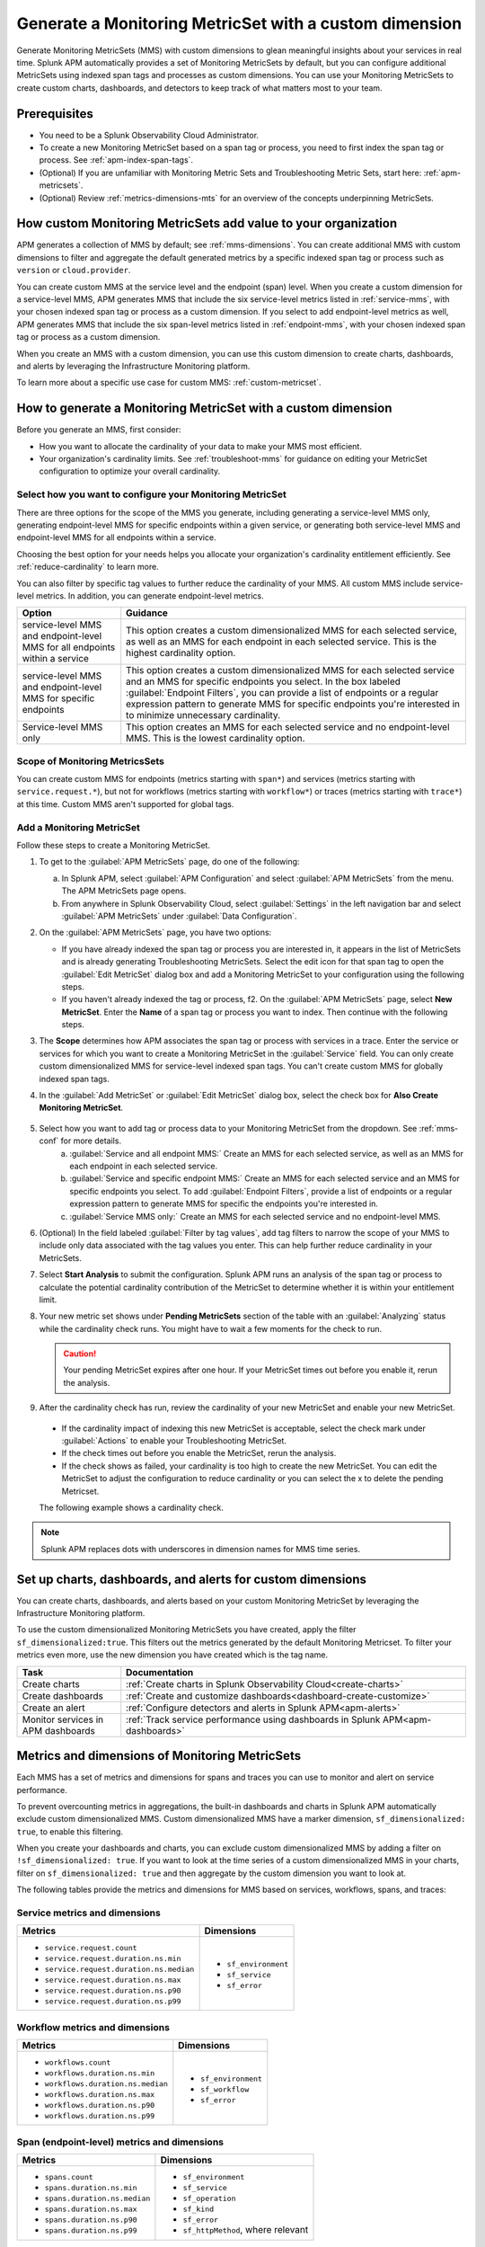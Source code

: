 .. _cmms:

*******************************************************
Generate a Monitoring MetricSet with a custom dimension
*******************************************************

.. meta::
   :description: Learn how to generate a Monitoring MetricSet with a custom dimension. 

Generate Monitoring MetricSets (MMS) with custom dimensions to glean meaningful insights about your services in real time. Splunk APM automatically provides a set of Monitoring MetricSets by default, but you can configure additional MetricSets using indexed span tags and processes as custom dimensions. You can use your Monitoring MetricSets to create custom charts, dashboards, and detectors to keep track of what matters most to your team.

Prerequisites 
==============

* You need to be a Splunk Observability Cloud Administrator. 

* To create a new Monitoring MetricSet based on a span tag or process, you need to first index the span tag or process. See :ref:`apm-index-span-tags`. 

* (Optional) If you are unfamiliar with Monitoring Metric Sets and Troubleshooting Metric Sets, start here:  :ref:`apm-metricsets`. 

* (Optional) Review :ref:`metrics-dimensions-mts` for an overview of the concepts underpinning MetricSets. 



How custom Monitoring MetricSets add value to your organization
======================================================================

APM generates a collection of MMS by default; see :ref:`mms-dimensions`. You can create additional MMS with custom dimensions to filter and aggregate the default generated metrics by a specific indexed span tag or process such as ``version`` or ``cloud.provider``.

You can create custom MMS at the service level and the endpoint (span) level. When you create a custom dimension for a service-level MMS, APM generates MMS that include the six service-level metrics listed in :ref:`service-mms`, with your chosen indexed span tag or process as a custom dimension. If you select to add endpoint-level metrics as well, APM generates MMS that include the six span-level metrics listed in :ref:`endpoint-mms`, with your chosen indexed span tag or process as a custom dimension. 

When you create an MMS with a custom dimension, you can use this custom dimension to create charts, dashboards, and alerts by leveraging the Infrastructure Monitoring platform. 

To learn more about a specific use case for custom MMS: :ref:`custom-metricset`.

How to generate a Monitoring MetricSet with a custom dimension 
====================================================================

Before you generate an MMS, first consider:

* How you want to allocate the cardinality of your data to make your MMS most efficient. 
* Your organization's cardinality limits. See :ref:`troubleshoot-mms` for guidance on editing your MetricSet configuration to optimize your overall cardinality.

.. _mms-conf:

Select how you want to configure your Monitoring MetricSet
------------------------------------------------------------------

There are three options for the scope of the MMS you generate, including generating a service-level MMS only, generating endpoint-level MMS for specific endpoints within a given service, or generating both service-level MMS and endpoint-level MMS for all endpoints within a service. 

Choosing the best option for your needs helps you allocate your organization's cardinality entitlement efficiently. See :ref:`reduce-cardinality` to learn more. 

You can also filter by specific tag values to further reduce the cardinality of your MMS. All custom MMS include service-level metrics. In addition, you can generate endpoint-level metrics.


.. list-table::
   :header-rows: 1
   :widths: 15 50

   * - :strong:`Option`
     - :strong:`Guidance`
   * - service-level MMS and endpoint-level MMS for all endpoints within a service
     -  This option creates a custom dimensionalized MMS for each selected service, as well as an MMS for each endpoint in each selected service. This is the highest cardinality option. 
   * - service-level MMS and endpoint-level MMS for specific endpoints
     - This option creates a custom dimensionalized MMS for each selected service and an MMS for specific endpoints you select. In the box labeled :guilabel:`Endpoint Filters`, you can provide a list of endpoints or a regular expression pattern to generate MMS for specific endpoints you're interested in to minimize unnecessary cardinality.
   * - Service-level MMS only
     - This option creates an MMS for each selected service and no endpoint-level MMS. This is the lowest cardinality option. 


Scope of Monitoring MetricsSets 
---------------------------------------------------------------

You can create custom MMS for endpoints (metrics starting with ``span*``) and services (metrics starting with ``service.request.*``), but not for workflows (metrics starting with ``workflow*``) or traces (metrics starting with ``trace*``) at this time. Custom MMS aren't supported for global tags.

Add a Monitoring MetricSet
------------------------------

Follow these steps to create a Monitoring MetricSet. 

1. To get to the :guilabel:`APM MetricSets` page, do one of the following: 
  
   a. In Splunk APM, select :guilabel:`APM Configuration` and select :guilabel:`APM MetricSets` from the menu. The APM MetricSets page opens.
   b. From anywhere in Splunk Observability Cloud, select :guilabel:`Settings` in the left navigation bar and select :guilabel:`APM MetricSets` under :guilabel:`Data Configuration`.   

2. On the :guilabel:`APM MetricSets` page, you have two options:
    
   * If you have already indexed the span tag or process you are interested in, it appears in the list of MetricSets and is already generating Troubleshooting MetricSets. Select the edit icon for that span tag to open the :guilabel:`Edit MetricSet` dialog box and add a Monitoring MetricSet to your configuration using the following steps. 
   * If you haven't already indexed the tag or process, f2. On the :guilabel:`APM MetricSets` page, select :strong:`New MetricSet`. Enter the :strong:`Name` of a span tag or process you want to index. Then continue with the following steps.

3. The :strong:`Scope` determines how APM associates the span tag or process with services in a trace. Enter the service or services for which you want to create a Monitoring MetricSet in the :guilabel:`Service` field. You can only create custom dimensionalized MMS for service-level indexed span tags. You can't create custom MMS for globally indexed span tags. 

4. In the :guilabel:`Add MetricSet` or :guilabel:`Edit MetricSet` dialog box, select the check box for :strong:`Also Create Monitoring MetricSet`.

      .. image:: /_images/apm/span-tags/cmms-modal.png
        :width: 70%
        :alt: This image shows the MetricSet creation dialog box. 


5. Select how you want to add tag or process data to your Monitoring MetricSet from the dropdown. See :ref:`mms-conf` for more details. 
    a. :guilabel:`Service and all endpoint MMS:` Create an MMS for each selected service, as well as an MMS for each endpoint in each selected service. 
    b. :guilabel:`Service and specific endpoint MMS:` Create an MMS for each selected service and an MMS for specific endpoints you select. To add :guilabel:`Endpoint Filters`, provide a list of endpoints or a regular expression pattern to generate MMS for specific the endpoints you're interested in. 
    c. :guilabel:`Service MMS only:` Create an MMS for each selected service and no endpoint-level MMS. 

6. (Optional) In the field labeled :guilabel:`Filter by tag values`, add tag filters to narrow the scope of your MMS to include only data associated with the tag values you enter. This can help further reduce cardinality in your MetricSets.

7. Select :strong:`Start Analysis` to submit the configuration. Splunk APM runs an analysis of the span tag or process to calculate the potential cardinality contribution of the MetricSet to determine whether it is within your entitlement limit. 

8. Your new metric set shows under :strong:`Pending MetricSets` section of the table with an :guilabel:`Analyzing` status while the cardinality check runs. You might have to wait a few moments for the check to run. 

   .. caution:: Your pending MetricSet expires after one hour. If your MetricSet times out before you enable it, rerun the analysis. 

9.  After the cardinality check has run, review the cardinality of your new MetricSet and enable your new MetricSet.

   * If the cardinality impact of indexing this new MetricSet is acceptable, select the check mark under :guilabel:`Actions` to enable your Troubleshooting MetricSet. 
   * If the check times out before you enable the MetricSet, rerun the analysis.
   * If the check shows as failed, your cardinality is too high to create the new MetricSet. You can edit the MetricSet to adjust the configuration to reduce cardinality or you can select the x to delete the pending Metricset.

   The following example shows a cardinality check. 

   .. image:: /_images/apm/span-tags/cardinality-check-APM.png
      :width: 60%
      :alt: This image shows the cardinality check for a Monitoring MetricSet. 

.. note:: Splunk APM replaces dots with underscores in dimension names for MMS time series.

Set up charts, dashboards, and alerts for custom dimensions
==================================================================
You can create charts, dashboards, and alerts based on your custom Monitoring MetricSet by leveraging the Infrastructure Monitoring platform. 

To use the custom dimensionalized Monitoring MetricSets you have created, apply the filter ``sf_dimensionalized:true``. This filters out the metrics generated by the default Monitoring Metricset. To filter your metrics even more, use the new dimension you have created which is the tag name.

.. list-table::
   :header-rows: 1
   :widths: 15, 50

   * - :strong:`Task`
     - :strong:`Documentation`
   * - Create charts
     - :ref:`Create charts in Splunk Observability Cloud<create-charts>`
   * - Create dashboards
     - :ref:`Create and customize dashboards<dashboard-create-customize>`
   * - Create an alert 
     - :ref:`Configure detectors and alerts in Splunk APM<apm-alerts>`
   * - Monitor services in APM dashboards 
     - :ref:`Track service performance using dashboards in Splunk APM<apm-dashboards>`

Metrics and dimensions of Monitoring MetricSets
===================================================

Each MMS has a set of metrics and dimensions for spans and traces you can use to monitor and alert on service performance. 

To prevent overcounting metrics in aggregations, the built-in dashboards and charts in Splunk APM automatically exclude custom dimensionalized MMS. 
Custom dimensionalized MMS have a marker dimension, ``sf_dimensionalized: true``, to enable this filtering.

When you create your dashboards and charts, you can exclude custom dimensionalized MMS by adding a filter on ``!sf_dimensionalized: true``. 
If you want to look at the time series of a custom dimensionalized MMS in your charts, filter on ``sf_dimensionalized: true`` and then aggregate by the custom dimension you want to look at. 

The following tables provide the metrics and dimensions for MMS based on services, workflows, spans, and traces:

.. _service-mms: 

Service metrics and dimensions
---------------------------------

.. list-table::
   :header-rows: 1

   * - :strong:`Metrics`
     - :strong:`Dimensions`

   * - - ``service.request.count``
       - ``service.request.duration.ns.min``
       - ``service.request.duration.ns.median``
       - ``service.request.duration.ns.max``
       - ``service.request.duration.ns.p90``
       - ``service.request.duration.ns.p99``
     - - ``sf_environment``
       - ``sf_service``
       - ``sf_error``

Workflow metrics and dimensions
---------------------------------

.. list-table::
   :header-rows: 1

   * - :strong:`Metrics`
     - :strong:`Dimensions`

   * - - ``workflows.count``
       - ``workflows.duration.ns.min``
       - ``workflows.duration.ns.median``
       - ``workflows.duration.ns.max``
       - ``workflows.duration.ns.p90``
       - ``workflows.duration.ns.p99``
     - - ``sf_environment``
       - ``sf_workflow``
       - ``sf_error``

.. _endpoint-mms:

Span (endpoint-level) metrics and dimensions
----------------------------------------------

.. list-table::
   :header-rows: 1

   * - :strong:`Metrics`
     - :strong:`Dimensions`

   * - - ``spans.count``
       - ``spans.duration.ns.min``
       - ``spans.duration.ns.median``
       - ``spans.duration.ns.max``
       - ``spans.duration.ns.p90``
       - ``spans.duration.ns.p99``
     - - ``sf_environment``
       - ``sf_service``
       - ``sf_operation``
       - ``sf_kind``
       - ``sf_error``
       - ``sf_httpMethod``, where relevant

Trace metrics and dimensions
---------------------------------

.. list-table::
   :header-rows: 1

   * - :strong:`Metrics`
     - :strong:`Dimensions`

   * - - ``traces.count``
       - ``traces.duration.ns.min``
       - ``traces.duration.ns.median``
       - ``traces.duration.ns.max``
       - ``traces.duration.ns.p90``
       - ``traces.duration.ns.p99``
     - - ``sf_environment``
       - ``sf_service``
       - ``sf_operation``
       - ``sf_httpMethod``
       - ``sf_error``
